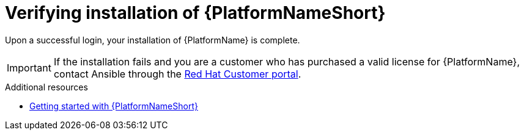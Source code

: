 :_mod-docs-content-type: PROCEDURE

[id="proc-verify-aap-installation_{context}"]

= Verifying installation of {PlatformNameShort}

[role="_abstract"]
Upon a successful login, your installation of {PlatformName} is complete.

[IMPORTANT]
====
If the installation fails and you are a customer who has purchased a valid license for {PlatformName}, contact Ansible through the link:https://docs.redhat.com/[Red Hat Customer portal].
====

[role="_additional-resources"]

.Additional resources

* link:https://docs.redhat.com/en/documentation/red_hat_ansible_automation_platform/2.5/html/getting_started_with_ansible_automation_platform/index[Getting started with {PlatformNameShort}]
